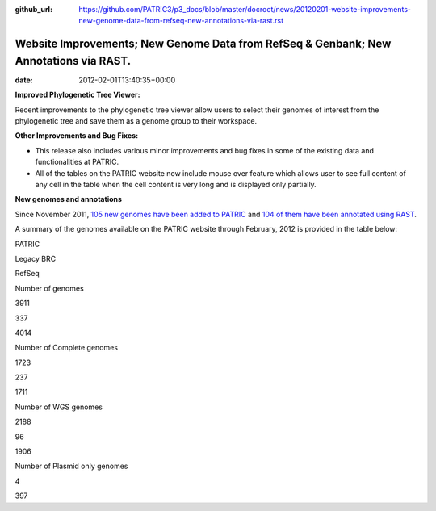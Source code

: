 :github_url: https://github.com/PATRIC3/p3_docs/blob/master/docroot/news/20120201-website-improvements-new-genome-data-from-refseq-new-annotations-via-rast.rst

======================================================================================
Website Improvements; New Genome Data from RefSeq & Genbank; New Annotations via RAST.
======================================================================================


:date:   2012-02-01T13:40:35+00:00

**Improved Phylogenetic Tree Viewer:**

Recent improvements to the phylogenetic tree viewer allow users to
select their genomes of interest from the phylogenetic tree and save
them as a genome group to their workspace.

**Other Improvements and Bug Fixes:**

-  This release also includes various minor improvements and bug fixes
   in some of the existing data and functionalities at PATRIC.

-  All of the tables on the PATRIC website now include mouse over
   feature which allows user to see full content of any cell in the
   table when the cell content is very long and is displayed only
   partially.

**New genomes and annotations**

Since November 2011, `105 new genomes have been added to
PATRIC <http://brcdownloads.vbi.vt.edu/patric2/genomes.Feb2012/RELEASE_NOTES/genomes_added>`__
and `104 of them have been annotated using
RAST <http://brcdownloads.vbi.vt.edu/patric2/genomes.Feb2012/RELEASE_NOTES/new_genomes_annotated>`__.

A summary of the genomes available on the PATRIC website through
February, 2012 is provided in the table below:

.. raw:: html

   <div align="center">

.. raw:: html

   <table class="basic stripe" width="90%" border="1" cellspacing="0" cellpadding="0">

.. raw:: html

   <tr>

.. raw:: html

   <th width="40%">

.. raw:: html

   </th>

.. raw:: html

   <th width="20%" scope="col">

PATRIC

.. raw:: html

   </th>

.. raw:: html

   <th width="20%" scope="col">

Legacy BRC

.. raw:: html

   </th>

.. raw:: html

   <th width="20%" scope="col">

RefSeq

.. raw:: html

   </th>

.. raw:: html

   </tr>

.. raw:: html

   <tr>

.. raw:: html

   <th scope="row">

Number of genomes

.. raw:: html

   </th>

.. raw:: html

   <td class="right-align-text">

3911

.. raw:: html

   </td>

.. raw:: html

   <td class="right-align-text">

337

.. raw:: html

   </td>

.. raw:: html

   <td class="right-align-text">

4014

.. raw:: html

   </td>

.. raw:: html

   </tr>

.. raw:: html

   <tr>

.. raw:: html

   <th scope="row">

Number of Complete genomes

.. raw:: html

   </th>

.. raw:: html

   <td class="right-align-text">

1723

.. raw:: html

   </td>

.. raw:: html

   <td class="right-align-text">

237

.. raw:: html

   </td>

.. raw:: html

   <td class="right-align-text">

1711

.. raw:: html

   </td>

.. raw:: html

   </tr>

.. raw:: html

   <tr>

.. raw:: html

   <th scope="row">

Number of WGS genomes

.. raw:: html

   </th>

.. raw:: html

   <td class="right-align-text">

2188

.. raw:: html

   </td>

.. raw:: html

   <td class="right-align-text">

96

.. raw:: html

   </td>

.. raw:: html

   <td class="right-align-text">

1906

.. raw:: html

   </td>

.. raw:: html

   </tr>

.. raw:: html

   <tr>

.. raw:: html

   <th scope="row">

Number of Plasmid only genomes

.. raw:: html

   </th>

.. raw:: html

   <td class="right-align-text">

.. raw:: html

   </td>

.. raw:: html

   <td class="right-align-text">

4

.. raw:: html

   </td>

.. raw:: html

   <td class="right-align-text">

397

.. raw:: html

   </td>

.. raw:: html

   </tr>

.. raw:: html

   </table>

.. raw:: html

   </div>
